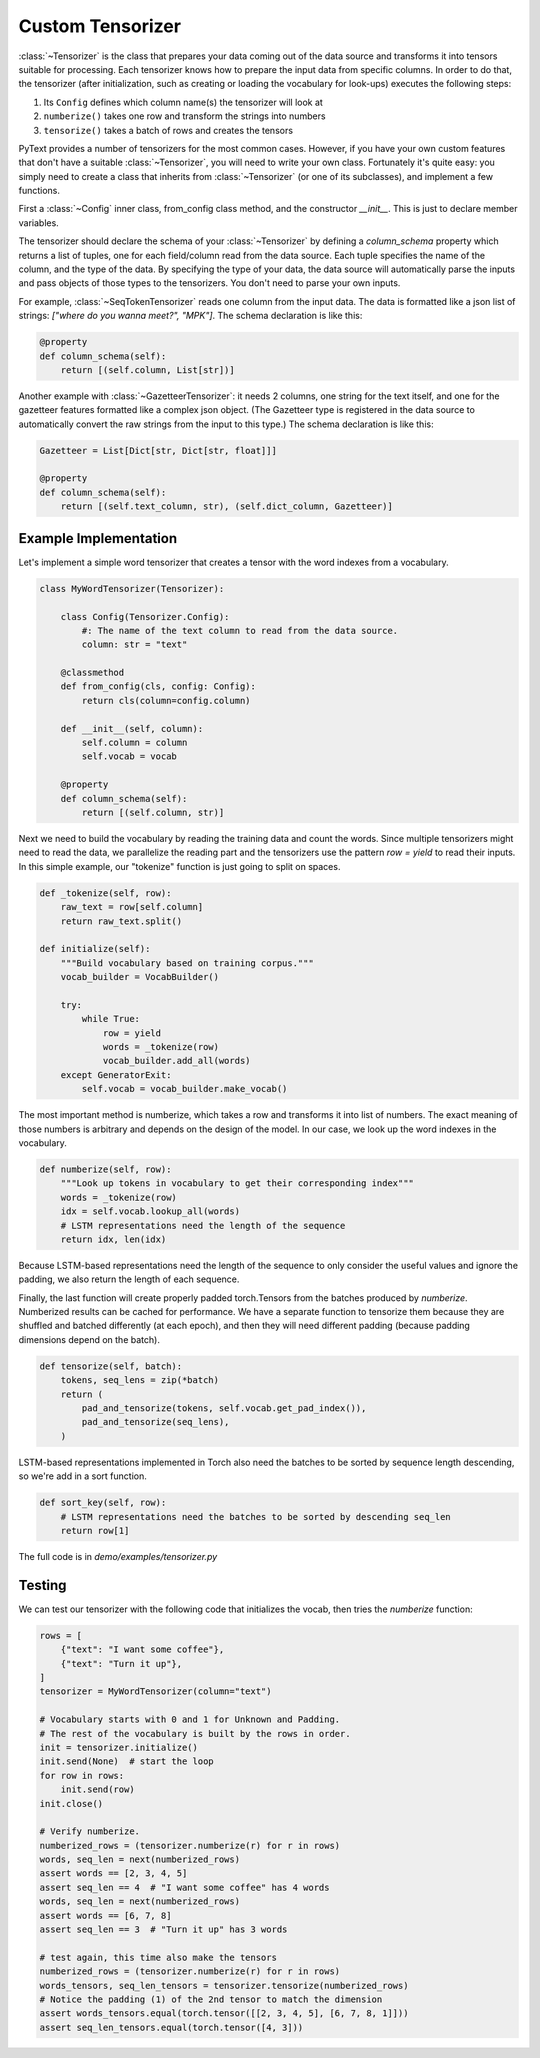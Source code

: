 Custom Tensorizer
=================

:class:`~Tensorizer` is the class that prepares your data coming out of the data source and transforms it into tensors suitable for processing. Each tensorizer knows how to prepare the input data from specific columns. In order to do that, the tensorizer (after initialization, such as creating or loading the vocabulary for look-ups) executes the following steps:

#. Its ``Config`` defines which column name(s) the tensorizer will look at
#. ``numberize()`` takes one row and transform the strings into numbers
#. ``tensorize()`` takes a batch of rows and creates the tensors

PyText provides a number of tensorizers for the most common cases. However, if you have your own custom features that don't have a suitable :class:`~Tensorizer`, you will need to write your own class. Fortunately it's quite easy: you simply need to create a class that inherits from :class:`~Tensorizer` (or one of its subclasses), and implement a few functions.

First a :class:`~Config` inner class, from_config class method, and the constructor `__init__`. This is just to declare member variables.

The tensorizer should declare the schema of your :class:`~Tensorizer` by defining a `column_schema` property which returns a list of tuples, one for each field/column read from the data source. Each tuple specifies the name of the column, and the type of the data. By specifying the type of your data, the data source will automatically parse the inputs and pass objects of those types to the tensorizers. You don't need to parse your own inputs.

For example, :class:`~SeqTokenTensorizer` reads one column from the input data. The data is formatted like a json list of strings: `["where do you wanna meet?", "MPK"]`. The schema declaration is like this:

.. code:: python

    @property
    def column_schema(self):
        return [(self.column, List[str])]


Another example with :class:`~GazetteerTensorizer`: it needs 2 columns, one string for the text itself, and one for the gazetteer features formatted like a complex json object. (The Gazetteer type is registered in the data source to automatically convert the raw strings from the input to this type.) The schema declaration is like this:

.. code:: python

    Gazetteer = List[Dict[str, Dict[str, float]]]

    @property
    def column_schema(self):
        return [(self.text_column, str), (self.dict_column, Gazetteer)]


Example Implementation
----------------------

Let's implement a simple word tensorizer that creates a tensor with the word indexes from a vocabulary.

.. code:: python

    class MyWordTensorizer(Tensorizer):

        class Config(Tensorizer.Config):
            #: The name of the text column to read from the data source.
            column: str = "text"

        @classmethod
        def from_config(cls, config: Config):
            return cls(column=config.column)

        def __init__(self, column):
            self.column = column
            self.vocab = vocab

        @property
        def column_schema(self):
            return [(self.column, str)]

Next we need to build the vocabulary by reading the training data and count the words. Since multiple tensorizers might need to read the data, we parallelize the reading part and the tensorizers use the pattern `row = yield` to read their inputs. In this simple example, our "tokenize" function is just going to split on spaces.

.. code:: python

    def _tokenize(self, row):
        raw_text = row[self.column]
        return raw_text.split()

    def initialize(self):
        """Build vocabulary based on training corpus."""
        vocab_builder = VocabBuilder()

        try:
            while True:
                row = yield
                words = _tokenize(row)
                vocab_builder.add_all(words)
        except GeneratorExit:
            self.vocab = vocab_builder.make_vocab()

The most important method is numberize, which takes a row and transforms it into list of numbers. The exact meaning of those numbers is arbitrary and depends on the design of the model. In our case, we look up the word indexes in the vocabulary.

.. code:: python

    def numberize(self, row):
        """Look up tokens in vocabulary to get their corresponding index"""
        words = _tokenize(row)
        idx = self.vocab.lookup_all(words)
        # LSTM representations need the length of the sequence
        return idx, len(idx)

Because LSTM-based representations need the length of the sequence to only consider the useful values and ignore the padding, we also return the length of each sequence.

Finally, the last function will create properly padded torch.Tensors from the batches produced by `numberize`. Numberized results can be cached for performance. We have a separate function to tensorize them because they are shuffled and batched differently (at each epoch), and then they will need different padding (because padding dimensions depend on the batch).

.. code:: python

    def tensorize(self, batch):
        tokens, seq_lens = zip(*batch)
        return (
            pad_and_tensorize(tokens, self.vocab.get_pad_index()),
            pad_and_tensorize(seq_lens),
        )

LSTM-based representations implemented in Torch also need the batches to be sorted by sequence length descending, so we're add in a sort function.

.. code:: python

    def sort_key(self, row):
        # LSTM representations need the batches to be sorted by descending seq_len
        return row[1]

The full code is in `demo/examples/tensorizer.py`


Testing
-------

We can test our tensorizer with the following code that initializes the vocab, then tries the `numberize` function:


.. code:: python

    rows = [
        {"text": "I want some coffee"},
        {"text": "Turn it up"},
    ]
    tensorizer = MyWordTensorizer(column="text")

    # Vocabulary starts with 0 and 1 for Unknown and Padding.
    # The rest of the vocabulary is built by the rows in order.
    init = tensorizer.initialize()
    init.send(None)  # start the loop
    for row in rows:
        init.send(row)
    init.close()

    # Verify numberize.
    numberized_rows = (tensorizer.numberize(r) for r in rows)
    words, seq_len = next(numberized_rows)
    assert words == [2, 3, 4, 5]
    assert seq_len == 4  # "I want some coffee" has 4 words
    words, seq_len = next(numberized_rows)
    assert words == [6, 7, 8]
    assert seq_len == 3  # "Turn it up" has 3 words

    # test again, this time also make the tensors
    numberized_rows = (tensorizer.numberize(r) for r in rows)
    words_tensors, seq_len_tensors = tensorizer.tensorize(numberized_rows)
    # Notice the padding (1) of the 2nd tensor to match the dimension
    assert words_tensors.equal(torch.tensor([[2, 3, 4, 5], [6, 7, 8, 1]]))
    assert seq_len_tensors.equal(torch.tensor([4, 3]))
